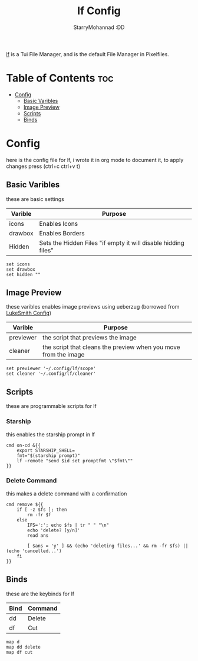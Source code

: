 #+title: lf Config
#+author: StarryMohannad :DD
#+email: 73769579+StarryMohannad@users.noreply.github.com
#+description: config for lf
#+property: header-args :tangle lfrc

[[https://github.com/gokcehan/lf][lf]] is a Tui File Manager, and is the default File Manager in Pixelfiles.

[[../../assets/lf.png]]

* Table of Contents :toc:
- [[#config][Config]]
  - [[#basic-varibles][Basic Varibles]]
  - [[#image-preview][Image Preview]]
  - [[#scripts][Scripts]]
  - [[#binds][Binds]]

* Config
here is the config file for lf, i wrote it in org mode to document it, to apply changes press (ctrl+c ctrl+v t)

** Basic Varibles
these are basic settings

| Varible  | Purpose                                                        |
|----------+----------------------------------------------------------------|
| icons    | Enables Icons                                                  |
| drawbox  | Enables Borders                                                |
| Hidden   | Sets the Hidden Files "if empty it will disable hidding files" |

#+BEGIN_SRC
set icons
set drawbox
set hidden ""
#+END_SRC

** Image Preview
these varibles enables image previews using ueberzug (borrowed from [[https://github.com/LukeSmithxyz/voidrice/tree/master/.config/lf][LukeSmith Config]])

| Varible   | Purpose                                                         |
|-----------+-----------------------------------------------------------------|
| previewer | the script that previews the image                              |
| cleaner   | the script that cleans the preview when you move from the image |

#+BEGIN_SRC
set previewer '~/.config/lf/scope'
set cleaner '~/.config/lf/cleaner'
#+END_SRC

** Scripts
these are programmable scripts for lf

*** Starship
this enables the starship prompt in lf

#+BEGIN_SRC
cmd on-cd &{{
    export STARSHIP_SHELL=
    fmt="$(starship prompt)"
    lf -remote "send $id set promptfmt \"$fmt\""
}}
#+END_SRC

*** Delete Command
this makes a delete command with a confirmation

#+BEGIN_SRC
cmd remove ${{
    if [ -z $fs ]; then
        rm -fr $f
    else
        IFS=':'; echo $fs | tr " " "\n"
        echo 'delete? [y/n]'
        read ans

        [ $ans = 'y' ] && (echo 'deleting files...' && rm -fr $fs) || (echo 'cancelled...')
    fi
}}
#+END_SRC

** Binds
these are the keybinds for lf

| Bind | Command |
|------+---------|
| dd   | Delete  |
| df   | Cut     |

#+BEGIN_SRC
map d
map dd delete
map df cut
#+END_SRC
